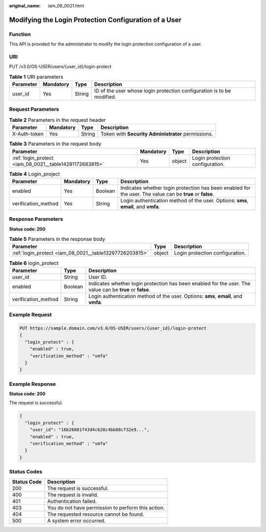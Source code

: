 :original_name: iam_08_0021.html

.. _iam_08_0021:

Modifying the Login Protection Configuration of a User
======================================================

Function
--------

This API is provided for the administrator to modify the login protection configuration of a user.

URI
---

PUT /v3.0/OS-USER/users/{user_id}/login-protect

.. table:: **Table 1** URI parameters

   +-----------+-----------+--------+------------------------------------------------------------------------+
   | Parameter | Mandatory | Type   | Description                                                            |
   +===========+===========+========+========================================================================+
   | user_id   | Yes       | String | ID of the user whose login protection configuration is to be modified. |
   +-----------+-----------+--------+------------------------------------------------------------------------+

Request Parameters
------------------

.. table:: **Table 2** Parameters in the request header

   +--------------+-----------+--------+----------------------------------------------------+
   | Parameter    | Mandatory | Type   | Description                                        |
   +==============+===========+========+====================================================+
   | X-Auth-token | Yes       | String | Token with **Security Administrator** permissions. |
   +--------------+-----------+--------+----------------------------------------------------+

.. table:: **Table 3** Parameters in the request body

   +---------------------------------------------------------+-----------+--------+---------------------------------+
   | Parameter                                               | Mandatory | Type   | Description                     |
   +=========================================================+===========+========+=================================+
   | :ref:`login_protect <iam_08_0021__table14291172683815>` | Yes       | object | Login protection configuration. |
   +---------------------------------------------------------+-----------+--------+---------------------------------+

.. _iam_08_0021__table14291172683815:

.. table:: **Table 4** Login_project

   +---------------------+-----------+---------+-----------------------------------------------------------------------------------------------------------+
   | Parameter           | Mandatory | Type    | Description                                                                                               |
   +=====================+===========+=========+===========================================================================================================+
   | enabled             | Yes       | Boolean | Indicates whether login protection has been enabled for the user. The value can be **true** or **false**. |
   +---------------------+-----------+---------+-----------------------------------------------------------------------------------------------------------+
   | verification_method | Yes       | String  | Login authentication method of the user. Options: **sms**, **email**, and **vmfa**.                       |
   +---------------------+-----------+---------+-----------------------------------------------------------------------------------------------------------+

Response Parameters
-------------------

**Status code: 200**

.. table:: **Table 5** Parameters in the response body

   +---------------------------------------------------------+--------+---------------------------------+
   | Parameter                                               | Type   | Description                     |
   +=========================================================+========+=================================+
   | :ref:`login_protect <iam_08_0021__table13297726203815>` | object | Login protection configuration. |
   +---------------------------------------------------------+--------+---------------------------------+

.. _iam_08_0021__table13297726203815:

.. table:: **Table 6** login_protect

   +---------------------+---------+-----------------------------------------------------------------------------------------------------------+
   | Parameter           | Type    | Description                                                                                               |
   +=====================+=========+===========================================================================================================+
   | user_id             | String  | User ID.                                                                                                  |
   +---------------------+---------+-----------------------------------------------------------------------------------------------------------+
   | enabled             | Boolean | Indicates whether login protection has been enabled for the user. The value can be **true** or **false**. |
   +---------------------+---------+-----------------------------------------------------------------------------------------------------------+
   | verification_method | String  | Login authentication method of the user. Options: **sms**, **email**, and **vmfa**.                       |
   +---------------------+---------+-----------------------------------------------------------------------------------------------------------+

Example Request
---------------

.. code-block:: text

   PUT https://sample.domain.com/v3.0/OS-USER/users/{user_id}/login-protect
   {
     "login_protect" : {
       "enabled" : true,
       "verification_method" : "vmfa"
     }
   }

Example Response
----------------

**Status code: 200**

The request is successful.

.. code-block::

   {
     "login_protect" : {
       "user_id": "16b26081f43d4c628c4bb88cf32e9...",
       "enabled" : true,
       "verification_method" : "vmfa"
     }
   }

Status Codes
------------

=========== ==================================================
Status Code Description
=========== ==================================================
200         The request is successful.
400         The request is invalid.
401         Authentication failed.
403         You do not have permission to perform this action.
404         The requested resource cannot be found.
500         A system error occurred.
=========== ==================================================
